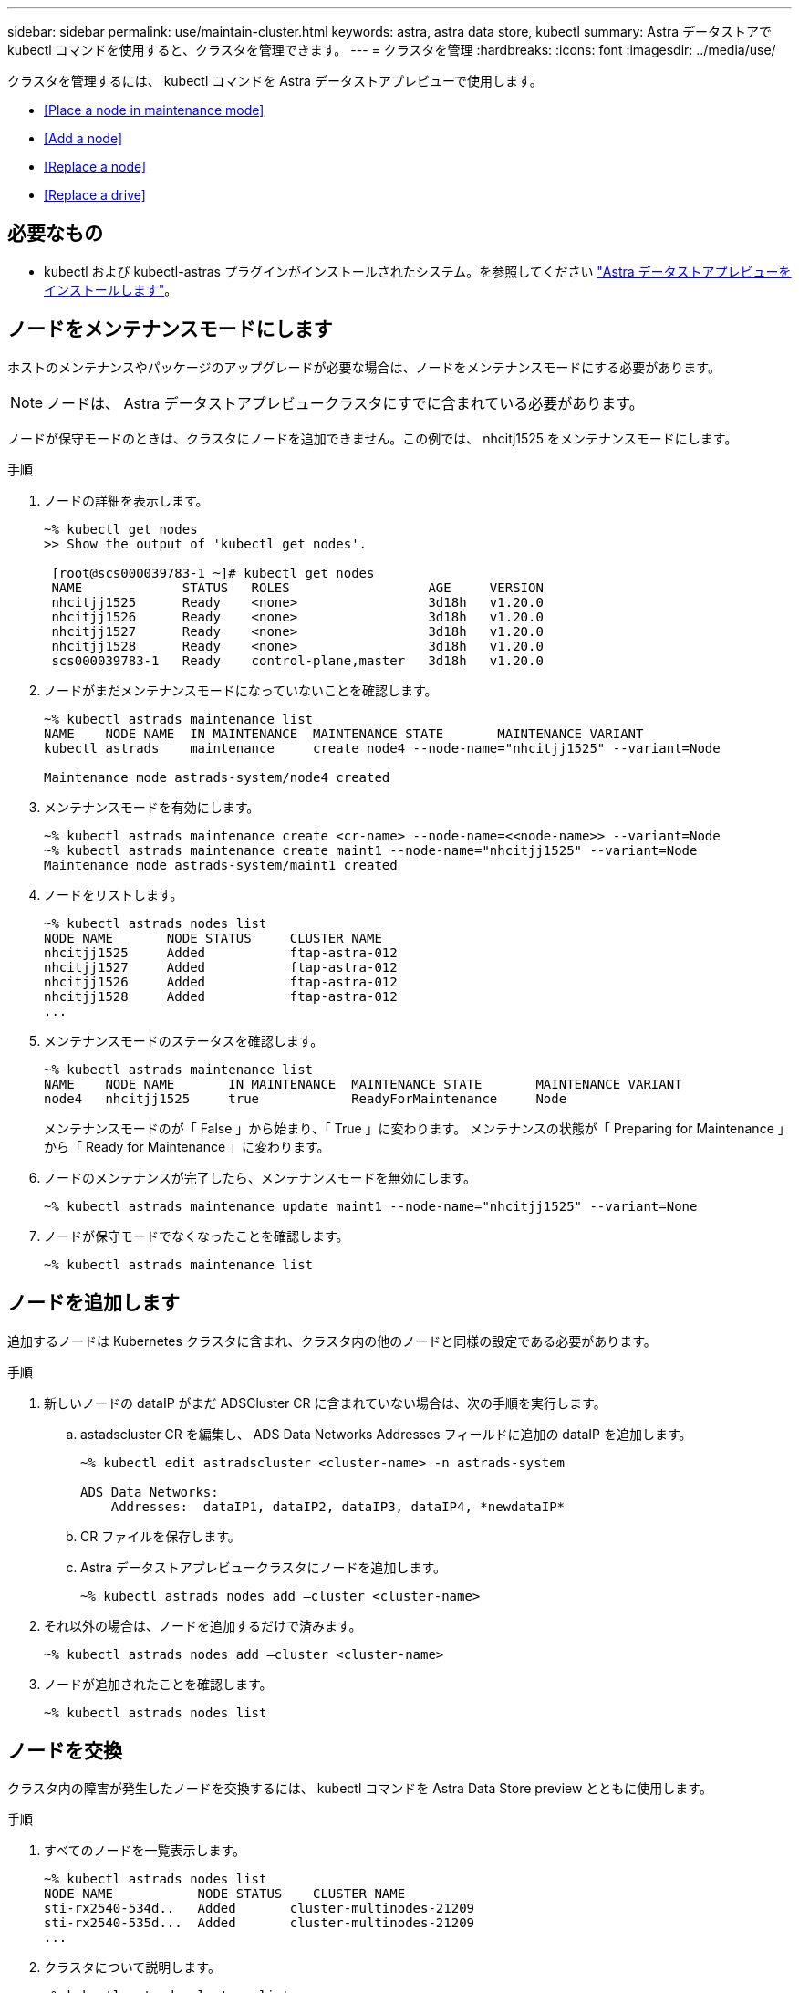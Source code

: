 ---
sidebar: sidebar 
permalink: use/maintain-cluster.html 
keywords: astra, astra data store, kubectl 
summary: Astra データストアで kubectl コマンドを使用すると、クラスタを管理できます。 
---
= クラスタを管理
:hardbreaks:
:icons: font
:imagesdir: ../media/use/


クラスタを管理するには、 kubectl コマンドを Astra データストアプレビューで使用します。

* <<Place a node in maintenance mode>>
* <<Add a node>>
* <<Replace a node>>
* <<Replace a drive>>




== 必要なもの

* kubectl および kubectl-astras プラグインがインストールされたシステム。を参照してください link:../get-started/install-ads.html["Astra データストアプレビューをインストールします"]。




== ノードをメンテナンスモードにします

ホストのメンテナンスやパッケージのアップグレードが必要な場合は、ノードをメンテナンスモードにする必要があります。


NOTE: ノードは、 Astra データストアプレビュークラスタにすでに含まれている必要があります。

ノードが保守モードのときは、クラスタにノードを追加できません。この例では、 nhcitj1525 をメンテナンスモードにします。

.手順
. ノードの詳細を表示します。
+
[listing]
----
~% kubectl get nodes
>> Show the output of 'kubectl get nodes'.

 [root@scs000039783-1 ~]# kubectl get nodes
 NAME             STATUS   ROLES                  AGE     VERSION
 nhcitjj1525      Ready    <none>                 3d18h   v1.20.0
 nhcitjj1526      Ready    <none>                 3d18h   v1.20.0
 nhcitjj1527      Ready    <none>                 3d18h   v1.20.0
 nhcitjj1528      Ready    <none>                 3d18h   v1.20.0
 scs000039783-1   Ready    control-plane,master   3d18h   v1.20.0
----
. ノードがまだメンテナンスモードになっていないことを確認します。
+
[listing]
----
~% kubectl astrads maintenance list
NAME    NODE NAME  IN MAINTENANCE  MAINTENANCE STATE       MAINTENANCE VARIANT
kubectl astrads    maintenance     create node4 --node-name="nhcitjj1525" --variant=Node

Maintenance mode astrads-system/node4 created
----
. メンテナンスモードを有効にします。
+
[listing]
----
~% kubectl astrads maintenance create <cr-name> --node-name=<<node-name>> --variant=Node
~% kubectl astrads maintenance create maint1 --node-name="nhcitjj1525" --variant=Node
Maintenance mode astrads-system/maint1 created
----
. ノードをリストします。
+
[listing]
----
~% kubectl astrads nodes list
NODE NAME       NODE STATUS     CLUSTER NAME
nhcitjj1525     Added           ftap-astra-012
nhcitjj1527     Added           ftap-astra-012
nhcitjj1526     Added           ftap-astra-012
nhcitjj1528     Added           ftap-astra-012
...
----
. メンテナンスモードのステータスを確認します。
+
[listing]
----
~% kubectl astrads maintenance list
NAME    NODE NAME       IN MAINTENANCE  MAINTENANCE STATE       MAINTENANCE VARIANT
node4   nhcitjj1525     true            ReadyForMaintenance     Node
----
+
メンテナンスモードのが「 False 」から始まり、「 True 」に変わります。 メンテナンスの状態が「 Preparing for Maintenance 」から「 Ready for Maintenance 」に変わります。

. ノードのメンテナンスが完了したら、メンテナンスモードを無効にします。
+
[listing]
----
~% kubectl astrads maintenance update maint1 --node-name="nhcitjj1525" --variant=None
----
. ノードが保守モードでなくなったことを確認します。
+
[listing]
----
~% kubectl astrads maintenance list
----




== ノードを追加します

追加するノードは Kubernetes クラスタに含まれ、クラスタ内の他のノードと同様の設定である必要があります。

.手順
. 新しいノードの dataIP がまだ ADSCluster CR に含まれていない場合は、次の手順を実行します。
+
.. astadscluster CR を編集し、 ADS Data Networks Addresses フィールドに追加の dataIP を追加します。
+
[listing]
----
~% kubectl edit astradscluster <cluster-name> -n astrads-system

ADS Data Networks:
    Addresses:  dataIP1, dataIP2, dataIP3, dataIP4, *newdataIP*
----
.. CR ファイルを保存します。
.. Astra データストアプレビュークラスタにノードを追加します。
+
[listing]
----
~% kubectl astrads nodes add –cluster <cluster-name>
----


. それ以外の場合は、ノードを追加するだけで済みます。
+
[listing]
----
~% kubectl astrads nodes add –cluster <cluster-name>
----
. ノードが追加されたことを確認します。
+
[listing]
----
~% kubectl astrads nodes list
----




== ノードを交換

クラスタ内の障害が発生したノードを交換するには、 kubectl コマンドを Astra Data Store preview とともに使用します。

.手順
. すべてのノードを一覧表示します。
+
[listing]
----
~% kubectl astrads nodes list
NODE NAME           NODE STATUS    CLUSTER NAME
sti-rx2540-534d..   Added       cluster-multinodes-21209
sti-rx2540-535d...  Added       cluster-multinodes-21209
...
----
. クラスタについて説明します。
+
[listing]
----
~% kubectl astrads clusters list
CLUSTER NAME               CLUSTER STATUS  NODE COUNT
cluster-multinodes-21209   created         4
----
. 障害が発生したノードでノード HA が「 False 」としてマークされていることを確認します。
+
[listing]
----
~% kubectl describe astradscluster -n astrads-system

Name:         cluster-multinodes-21209
Namespace:    astrads-system
Labels:       <none>
Annotations:  kubectl.kubernetes.io/last-applied-configuration:
                {"apiVersion":"astrads.netapp.io/v1alpha1","kind":"AstraDSCluster","metadata":{"annotations":{},"name":"cluster-multinodes-21209","namespa...
API Version:  astrads.netapp.io/v1alpha1
Kind:         AstraDSCluster

State:               Disabled
Variant:             None
Node HA:             false
Node ID:             4
Node Is Reachable:   false
Node Management IP:  172.21.192.192
Node Name:           sti-rx2540-532d.ctl.gdl.englab.netapp.com
Node Role:           Storage
Node UUID:           6f6b88f3-8411-56e5-b1f0-a8e8d0c946db
Node Version:        12.75.0.6167444
Status:              Added
----
. クラスタ CR を変更して障害ノードを削除します。ノード数が 3 つ減ります。
+
[listing]
----
 # cat nate_hosts/netappsdscluster.yaml
apiVersion: astrads.netapp.io/v1alpha1
kind: AstraDSCluster
metadata:
  name: cluster-multinodes-21209
  namespace: astrads-system
spec:
  # ADS Node Configuration per node settings
  adsNodeConfig:
    # Specify CPU limit for ADS components
    # Supported value: 9
    cpu: 9
    # Specify Memory Limit in GiB for ADS Components.
    # Your kubernetes worker nodes need to have at least this much RAM free
    # for ADS to function correctly
    # Supported value: 34
    memory: 34
    # [Optional] Specify raw storage consumption limit. The operator will only select drives for a node up to this limit
    capacity: 600
    # [Optional] Set a cache device if you do not want auto detection e.g. /dev/sdb
    # cacheDevice: ""
    # Set this regex filter to select drives for ADS cluster
    # drivesFilter: ".*"

  # [Optional] Specify node selector labels to select the nodes for creating ADS cluster
  # adsNodeSelector:
  #   matchLabels:
  #     customLabelKey: customLabelValue

  # Specify the number of nodes that should be used for creating ADS cluster
  adsNodeCount: 3

  # Specify the IP address of a floating management IP routable from any worker node in the cluster
  mvip: "172..."

  # Comma separated list of floating IP addresses routable from any host where you intend to mount a NetApp Volume
  # at least one per node must be specified
  # addresses: 10.0.0.1,10.0.0.2,10.0.0.3,10.0.0.4,10.0.0.5
  # netmask: 255.255.255.0
  adsDataNetworks:
    - addresses: "172..."
      netmask: 255.255.252.0


  # [Optional] Provide a k8s label key that defines which protection domain a node belongs to
  # adsProtectionDomainKey: ""

  # [Optional] Provide a monitoring config to be used to setup/configure a monitoring agent.
  monitoringConfig:
   namespace: "netapp-monitoring"
   repo: "docker.repo.eng.netapp.com/global/astra"

  autoSupportConfig:
    # AutoUpload defines the flag to enable or disable AutoSupport upload in the cluster (true/false)
    autoUpload: true
    # Enabled defines the flag to enable or disable automatic AutoSupport collection.
    # When set to false, periodic and event driven AutoSupport collection would be disabled.
    # It is still possible to trigger an AutoSupport manually while AutoSupport is disabled
    # enabled: true
    # CoredumpUpload defines the flag to enable or disable the upload of coredumps for this ADS Cluster
    # coredumpUpload: false
    # HistoryRetentionCount defines the number of local (not uploaded) AutoSupport Custom Resources to retain in the cluster before deletion
    historyRetentionCount: 25
    # DestinationURL defines the endpoint to transfer the AutoSupport bundle collection
    destinationURL: "https://testbed.netapp.com/put/AsupPut"
    # ProxyURL defines the URL of the proxy with port to be used for AutoSupport bundle transfer
    # proxyURL:
    # Periodic defines the config for periodic/scheduled AutoSupport objects
    periodic:
      # Schedule defines the Kubernetes Cronjob schedule
      - schedule: "0 0 * * *"
        # PeriodicConfig defines the fields needed to create the Periodic AutoSupports
        periodicconfig:
        - component:
            name: storage
            event: dailyMonitoring
          userMessage: Daily Monitoring Storage AutoSupport bundle
          nodes: all
        - component:
            name: controlplane
            event: daily
          userMessage: Daily Control Plane AutoSupport bundle

[root@scspr2409016001 42733317_42952507_1x5Node_Astra_DAS-002]# cat nate_hosts/netappsdscluster.yaml
apiVersion: astrads.netapp.io/v1alpha1
kind: AstraDSCluster
metadata:
  name: cluster-multinodes-21209
  namespace: astrads-system
spec:
  # ADS Node Configuration per node settings
  adsNodeConfig:
    # Specify CPU limit for ADS components
    # Supported value: 9
    cpu: 9
    # Specify Memory Limit in GiB for ADS Components.
    # Your kubernetes worker nodes need to have at least this much RAM free
    # for ADS to function correctly
    # Supported value: 34
    memory: 34
    # [Optional] Specify raw storage consumption limit. The operator will only select drives for a node up to this limit
    capacity: 600
    # [Optional] Set a cache device if you do not want auto detection e.g. /dev/sdb
    # cacheDevice: ""
    # Set this regex filter to select drives for ADS cluster
    # drivesFilter: ".*"

  # [Optional] Specify node selector labels to select the nodes for creating ADS cluster
  # adsNodeSelector:
  #   matchLabels:
  #     customLabelKey: customLabelValue

  # Specify the number of nodes that should be used for creating ADS cluster
  adsNodeCount: 3

  # Specify the IP address of a floating management IP routable from any worker node in the cluster
  mvip: "172..."

  # Comma separated list of floating IP addresses routable from any host where you intend to mount a NetApp Volume
  # at least one per node must be specified
  # addresses: 10.0.0.1,10.0.0.2,10.0.0.3,10.0.0.4,10.0.0.5
  # netmask: 255.255.255.0
  adsDataNetworks:
    - addresses: "172..."
      netmask: 255.255.252.0

  # [Optional] Specify the network interface names for either all or none
  adsNetworkInterfaces:
    managementInterface: "mgmt"
    clusterInterface: "data"
    storageInterface: "data"

  # [Optional] Provide a k8s label key that defines which protection domain a node belongs to
  # adsProtectionDomainKey: ""

  # [Optional] Provide a monitoring config to be used to setup/configure a monitoring agent.
  monitoringConfig:
   namespace: "netapp-monitoring"
   repo: "docker.repo.eng.netapp.com/global/astra"

  autoSupportConfig:
    # AutoUpload defines the flag to enable or disable AutoSupport upload in the cluster (true/false)
    autoUpload: true
    # Enabled defines the flag to enable or disable automatic AutoSupport collection.
    # When set to false, periodic and event driven AutoSupport collection would be disabled.
    # It is still possible to trigger an AutoSupport manually while AutoSupport is disabled
    # enabled: true
    # CoredumpUpload defines the flag to enable or disable the upload of coredumps for this ADS Cluster
    # coredumpUpload: false
    # HistoryRetentionCount defines the number of local (not uploaded) AutoSupport Custom Resources to retain in the cluster before deletion
    historyRetentionCount: 25
    # DestinationURL defines the endpoint to transfer the AutoSupport bundle collection
    destinationURL: "https://testbed.netapp.com/put/AsupPut"
    # ProxyURL defines the URL of the proxy with port to be used for AutoSupport bundle transfer
    # proxyURL:

    # Periodic defines the config for periodic/scheduled AutoSupport objects
    periodic:
      # Schedule defines the Kubernetes Cronjob schedule
      - schedule: "0 0 * * *"
        # PeriodicConfig defines the fields needed to create the Periodic AutoSupports
        periodicconfig:
        - component:
            name: storage
            event: dailyMonitoring
          userMessage: Daily Monitoring Storage AutoSupport bundle
          nodes: all
        - component:
            name: controlplane
            event: daily
          userMessage: Daily Control Plane AutoSupport bundle
 kubectl apply -f nate_hosts/netappsdscluster.yaml
astradscluster.astrads.netapp.io/cluster-multinodes-21209 configured
----
. ノードがクラスタから削除されたことを確認します。
+
[listing]
----
~% kubectl get nodes --show-labels
NAME                                            STATUS   ROLES                 AGE   VERSION   LABELS
sti-astramaster-237   Ready control-plane,master   24h   v1.20.0
sti-rx2540-532d       Ready  <none>                24h   v1.20.0
sti-rx2540-533d       Ready  <none>                24h

~% kubectl astrads nodes list
NODE NAME         NODE STATUS     CLUSTER NAME
sti-rx2540-534d   Added           cluster-multinodes-21209
sti-rx2540-535d   Added           cluster-multinodes-21209
sti-rx2540-536d   Added           cluster-multinodes-21209

~% kubectl get nodes --show-labels
NAME                STATUS   ROLES                  AGE   VERSION   LABELS
sti-astramaster-237 Ready    control-plane,master   24h
sti-rx2540-532d     Ready    <none>                 24h

~% kubectl describe astradscluster -n astrads-system
Name:         cluster-multinodes-21209
Namespace:    astrads-system
Labels:       <none>
Kind:         AstraDSCluster
Metadata:
...
----
. クラスタ CR を変更して、交換用のノードをクラスタに追加します。ノード数は 4 に増えます。新しいノードが追加対象として選択されていることを確認します。
+
[listing]
----
rvi nate_hosts/netappsdscluster.yaml
cat nate_hosts/netappsdscluster.yaml
apiVersion: astrads.netapp.io/v1alpha1
kind: AstraDSCluster
metadata:
  name: cluster-multinodes-21209
  namespace: astrads-system
----
+
[listing]
----
~% kubectl apply -f nate_hosts/netappsdscluster.yaml
astradscluster.astrads.netapp.io/cluster-multinodes-21209 configured

~% kubectl get pods -n astrads-system
NAME                                READY   STATUS    RESTARTS   AGE
astrads-cluster-controller...       1/1     Running   1          24h
astrads-deployment-support...       3/3     Running   0          24h
astrads-ds-cluster-multinodes-21209 1/1     Running

~% kubectl astrads nodes list
NODE NAME                NODE STATUS     CLUSTER NAME
sti-rx2540-534d...       Added           cluster-multinodes-21209
sti-rx2540-535d...       Added           cluster-multinodes-21209

~% kubectl astrads clusters list
CLUSTER NAME                    CLUSTER STATUS  NODE COUNT
cluster-multinodes-21209        created         4

~% kubectl astrads drives list
DRIVE NAME    DRIVE ID    DRIVE STATUS   NODE NAME     CLUSTER NAME
scsi-36000..  c3e197f2... Active         sti-rx2540... cluster-multinodes-21209
----




== ドライブを交換します

クラスタ内のドライブで障害が発生した場合は、データの整合性を確保するために、できるだけ早くドライブを交換する必要があります。ドライブで障害が発生すると、クラスタの CR ノードステータス、クラスタの健全性状態情報、および指標エンドポイントに、障害が発生したドライブの情報が表示されます。

.nodeStatus.driveStatsuses で障害が発生したドライブを表示する <code> cluster</code> の例
[listing]
----
$ kubectl get adscl -A -o yaml
...
apiVersion: astrads.netapp.io/v1alpha1
kind: AstraDSCluster
...
nodeStatuses:
  - driveStatuses:
    - driveID: 31205e51-f592-59e3-b6ec-185fd25888fa
      driveName: scsi-36000c290ace209465271ed6b8589b494
      drivesStatus: Failed
    - driveID: 3b515b09-3e95-5d25-a583-bee531ff3f31
      driveName: scsi-36000c290ef2632627cb167a03b431a5f
      drivesStatus: Active
    - driveID: 0807fa06-35ce-5a46-9c25-f1669def8c8e
      driveName: scsi-36000c292c8fc037c9f7e97a49e3e2708
      drivesStatus: Active
...
----
障害が発生したドライブ CR は、障害が発生したドライブの UUID に対応する名前でクラスタ内に自動的に作成されます。

[listing]
----
$ kubectl get adsfd -A -o yaml

...
apiVersion: astrads.netapp.io/v1alpha1
kind: AstraDSFailedDrive
metadata:
    name: c290a-5000-4652c-9b494
    namespace: astrads-system
spec:
  executeReplace: false
  replaceWith: ""
 status:
   cluster: arda-6e4b4af
   failedDriveInfo:
     failureReason: AdminFailed
     inUse: false
     name: scsi-36000c290ace209465271ed6b8589b494
     path: /dev/disk/by-id/scsi-36000c290ace209465271ed6b8589b494
     present: true
     serial: 6000c290ace209465271ed6b8589b494
     node: sti-rx2540-300b.ctl.gdl.englab.netapp.com
   state: ReadyToReplace
----
.手順
. 交換可能なドライブを 'kubectl astras show-replacements' コマンドで一覧表示しますこのコマンドは ' 交換の制限に適合するドライブをフィルタリングします（クラスタ内では未使用 ' マウントなし ' パーティションなし ' または障害が発生したドライブ以上）
+
可能な交換用ドライブをフィルタリングせずにすべてのドライブを一覧表示するには '--all' を 'show-replacements' コマンドに追加します

+
[listing]
----
~% kubectl astrads faileddrive list --cluster arda-6e4b4af
NAME       NODE                             CLUSTER        STATE                AGE
6000c290   sti-rx2540-300b.lab.netapp.com   ard-6e4b4af    ReadyToReplace       13m

~%  kubectl astrads faileddrive show-replacements --cluster ard-6e4b4af --name 6000c290
NAME  IDPATH             SERIAL  PARTITIONCOUNT   MOUNTED   SIZE
sdh   /scsi-36000c29417  45000c  0                false     100GB


----
. パスしたシリアル番号でドライブを交換するには 'replace' コマンドを使用しますコマンドは置換を完了するか '--wait' 時間が経過すると失敗します
+
[listing]
----
~% kubectl astrads faileddrive replace --cluster arda-6e4b4af --name 6000c290 --replaceWith 45000c --wait
Drive replacement completed successfully
----
. kubectl の astrads faileddrive replace' が不適切なシリアル番号を使用して実行された場合 ' 次のようなエラーが表示されます
+
[listing]
----
~% kubectl astrads replacedrive replace --cluster astrads-cluster-f51b10a --name 6000c2927 --replaceWith BAD_SERIAL_NUMBER

Drive 6000c2927 replacement started
Failed drive 6000c2927 has been set to use BAD_SERIAL_NUMBER as a replacement
...
Drive replacement didn't complete within 25 seconds
Current status: {FailedDriveInfo:{InUse:false Present:true Name:scsi-36000c2 FiretapUUID:444a5468 Serial:6000c Path:/scsi-36000c FailureReason:AdminFailed Node:sti-b200-0214a.lab.netapp.com} Cluster:astrads-cluster-f51b10a State:ReadyToReplace Conditions:[{Message: "Replacement drive serial specified doesn't exist", Reason: "DriveSelectionFailed", Status: False, Type:' Done"]}
----
. ドライブ交換を再実行するには ' 前のコマンドで --force' を使用します
+
[listing]
----
~%  kubectl astrads replacedrive replace --cluster astrads-cluster-f51b10a --name 6000c2927 --replaceWith VALID_SERIAL_NUMBER --force
----




== を参照してください。

* link:../use/kubectl-commands-ads.html["kubectl コマンドを使用して Astra データストアのプレビューを管理"]

